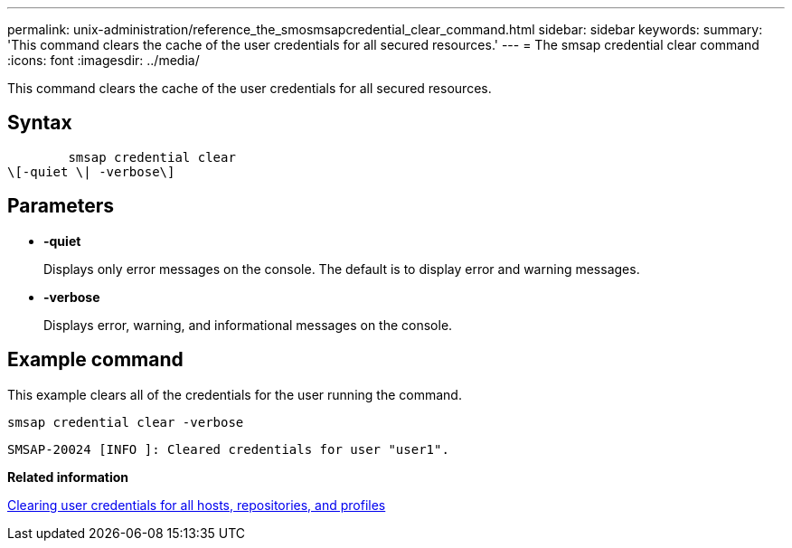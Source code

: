 ---
permalink: unix-administration/reference_the_smosmsapcredential_clear_command.html
sidebar: sidebar
keywords: 
summary: 'This command clears the cache of the user credentials for all secured resources.'
---
= The smsap credential clear command
:icons: font
:imagesdir: ../media/

[.lead]
This command clears the cache of the user credentials for all secured resources.

== Syntax

----

        smsap credential clear 
\[-quiet \| -verbose\]
----

== Parameters

* *-quiet*
+
Displays only error messages on the console. The default is to display error and warning messages.

* *-verbose*
+
Displays error, warning, and informational messages on the console.

== Example command

This example clears all of the credentials for the user running the command.

----
smsap credential clear -verbose
----

----
SMSAP-20024 [INFO ]: Cleared credentials for user "user1".
----

*Related information*

xref:task_clearing_user_credentials_for_all_hosts_repositories_and_profiles.adoc[Clearing user credentials for all hosts, repositories, and profiles]
